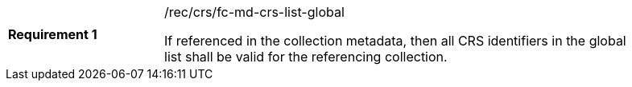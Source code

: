 [width="90%",cols="2,6a"]
|===
|*Requirement {counter:req-id}* |/rec/crs/fc-md-crs-list-global +

If referenced in the collection metadata, then all CRS identifiers in the
global list shall be valid for the referencing collection.

|===
